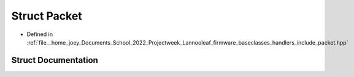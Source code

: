 .. _exhale_struct_structLannooleaf_1_1Packet:

Struct Packet
=============

- Defined in :ref:`file__home_joey_Documents_School_2022_Projectweek_Lannooleaf_firmware_baseclasses_handlers_include_packet.hpp`


Struct Documentation
--------------------


.. doxygenstruct:: Lannooleaf::Packet
   :project: Lannooleaf firmware
   :members:
   :protected-members:
   :undoc-members: